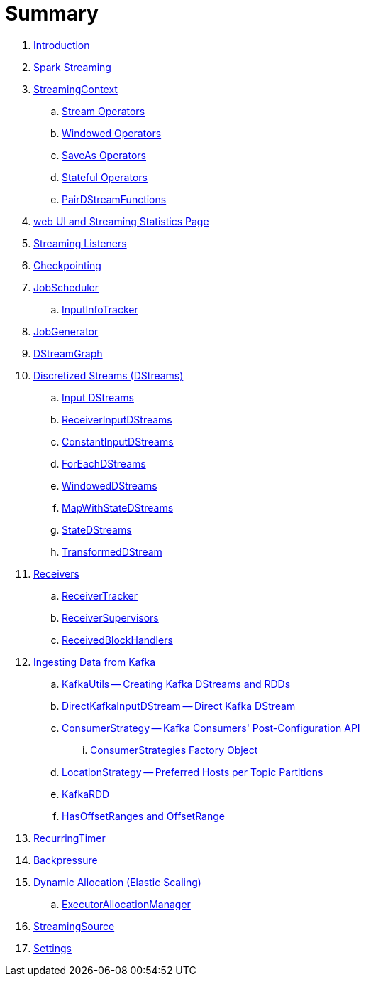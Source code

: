 = Summary

. link:book-intro.adoc[Introduction]

. link:spark-streaming.adoc[Spark Streaming]
. link:spark-streaming-streamingcontext.adoc[StreamingContext]
.. link:spark-streaming-operators.adoc[Stream Operators]
.. link:spark-streaming-windowedoperators.adoc[Windowed Operators]
.. link:spark-streaming-operators-saveas.adoc[SaveAs Operators]
.. link:spark-streaming-operators-stateful.adoc[Stateful Operators]
.. link:spark-streaming-PairDStreamFunctions.adoc[PairDStreamFunctions]

. link:spark-streaming-webui.adoc[web UI and Streaming Statistics Page]
. link:spark-streaming-streaminglisteners.adoc[Streaming Listeners]
. link:spark-streaming-checkpointing.adoc[Checkpointing]
. link:spark-streaming-jobscheduler.adoc[JobScheduler]
.. link:spark-streaming-InputInfoTracker.adoc[InputInfoTracker]
. link:spark-streaming-jobgenerator.adoc[JobGenerator]
. link:spark-streaming-dstreamgraph.adoc[DStreamGraph]

. link:spark-streaming-dstreams.adoc[Discretized Streams (DStreams)]
.. link:spark-streaming-inputdstreams.adoc[Input DStreams]
.. link:spark-streaming-receiverinputdstreams.adoc[ReceiverInputDStreams]
.. link:spark-streaming-constantinputdstreams.adoc[ConstantInputDStreams]
.. link:spark-streaming-foreachdstreams.adoc[ForEachDStreams]
.. link:spark-streaming-windoweddstreams.adoc[WindowedDStreams]
.. link:spark-streaming-mapwithstatedstreams.adoc[MapWithStateDStreams]
.. link:spark-streaming-statedstreams.adoc[StateDStreams]
.. link:spark-streaming-transformeddstreams.adoc[TransformedDStream]

. link:spark-streaming-receivers.adoc[Receivers]
.. link:spark-streaming-receivertracker.adoc[ReceiverTracker]
.. link:spark-streaming-receiversupervisors.adoc[ReceiverSupervisors]
.. link:spark-streaming-receivedblockhandlers.adoc[ReceivedBlockHandlers]

. link:spark-streaming-kafka.adoc[Ingesting Data from Kafka]
.. link:spark-streaming-kafka-KafkaUtils.adoc[KafkaUtils -- Creating Kafka DStreams and RDDs]
.. link:spark-streaming-kafka-DirectKafkaInputDStream.adoc[DirectKafkaInputDStream -- Direct Kafka DStream]
.. link:spark-streaming-kafka-ConsumerStrategy.adoc[ConsumerStrategy -- Kafka Consumers' Post-Configuration API]
... link:spark-streaming-kafka-ConsumerStrategies.adoc[ConsumerStrategies Factory Object]
.. link:spark-streaming-kafka-LocationStrategy.adoc[LocationStrategy -- Preferred Hosts per Topic Partitions]
.. link:spark-streaming-kafka-KafkaRDD.adoc[KafkaRDD]
.. link:spark-streaming-kafka-HasOffsetRanges.adoc[HasOffsetRanges and OffsetRange]

. link:spark-streaming-recurringtimer.adoc[RecurringTimer]
. link:spark-streaming-backpressure.adoc[Backpressure]
. link:spark-streaming-dynamic-allocation.adoc[Dynamic Allocation (Elastic Scaling)]
.. link:spark-streaming-ExecutorAllocationManager.adoc[ExecutorAllocationManager]
. link:spark-streaming-StreamingSource.adoc[StreamingSource]
. link:spark-streaming-settings.adoc[Settings]
